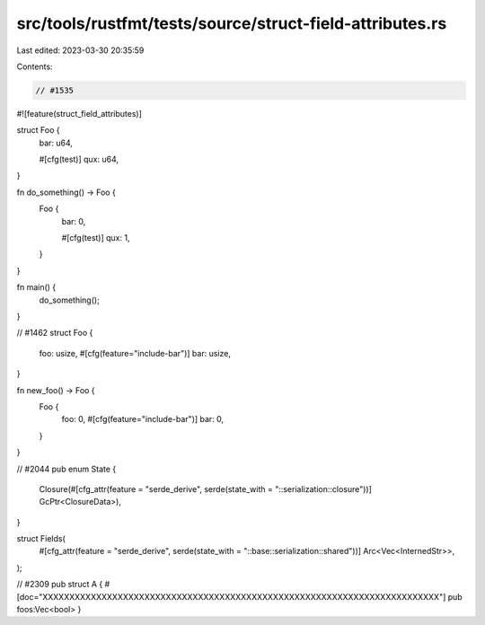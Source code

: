 src/tools/rustfmt/tests/source/struct-field-attributes.rs
=========================================================

Last edited: 2023-03-30 20:35:59

Contents:

.. code-block:: rs

    // #1535
#![feature(struct_field_attributes)]

struct Foo {
    bar: u64,

    #[cfg(test)]
    qux: u64,
}

fn do_something() -> Foo {
    Foo {
        bar: 0,

        #[cfg(test)]
        qux: 1,
    }
}

fn main() {
    do_something();
}

// #1462
struct Foo {
    foo: usize,
    #[cfg(feature="include-bar")]
    bar: usize,
}

fn new_foo() -> Foo {
    Foo {
        foo: 0,
        #[cfg(feature="include-bar")]
        bar: 0,
    }
}

// #2044
pub enum State {
    Closure(#[cfg_attr(feature = "serde_derive", serde(state_with = "::serialization::closure"))] GcPtr<ClosureData>),
}

struct Fields(
    #[cfg_attr(feature = "serde_derive", serde(state_with = "::base::serialization::shared"))] Arc<Vec<InternedStr>>,
);

// #2309
pub struct A {
#[doc="XXXXXXXXXXXXXXXXXXXXXXXXXXXXXXXXXXXXXXXXXXXXXXXXXXXXXXXXXXXXXXXXXXXXXXXXXX"]
pub foos:Vec<bool>
}


